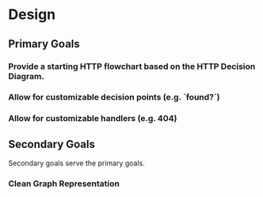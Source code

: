 * Design

** Primary Goals

*** Provide a starting HTTP flowchart based on the HTTP Decision Diagram.

*** Allow for customizable decision points (e.g. `found?`)

*** Allow for customizable handlers (e.g. 404)

** Secondary Goals

Secondary goals serve the primary goals.

*** Clean Graph Representation

#+STARTUP: showall
